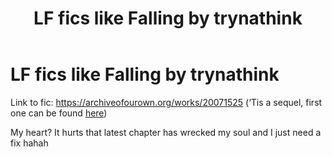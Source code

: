 #+TITLE: LF fics like Falling by trynathink

* LF fics like Falling by trynathink
:PROPERTIES:
:Author: donnor2013
:Score: 3
:DateUnix: 1578978376.0
:DateShort: 2020-Jan-14
:FlairText: Request
:END:
Link to fic: [[https://archiveofourown.org/works/20071525]] (‘Tis a sequel, first one can be found [[https://archiveofourown.org/works/18000086][here]])

My heart? It hurts that latest chapter has wrecked my soul and I just need a fix hahah

